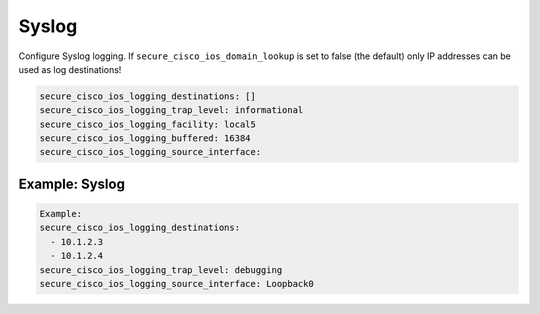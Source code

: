 Syslog                                                                                    
~~~~~~                                                                                    
                                                                                          
Configure Syslog logging. If ``secure_cisco_ios_domain_lookup`` is set                    
to false (the default) only IP addresses can be used as log                               
destinations!                                                                             
                                                                                          
.. code-block:: yaml                                                                      
                                                                                          
    secure_cisco_ios_logging_destinations: []                                             
    secure_cisco_ios_logging_trap_level: informational                                    
    secure_cisco_ios_logging_facility: local5                                             
    secure_cisco_ios_logging_buffered: 16384                                              
    secure_cisco_ios_logging_source_interface:                                            
                                                                                          
Example: Syslog                                                                               
^^^^^^^^^^^^^^^
                                                                                          
.. code-block:: yaml                                                                      
                                                                                          
    Example:                                                                              
    secure_cisco_ios_logging_destinations:                                                
      - 10.1.2.3                                                                          
      - 10.1.2.4                                                                          
    secure_cisco_ios_logging_trap_level: debugging                                        
    secure_cisco_ios_logging_source_interface: Loopback0
